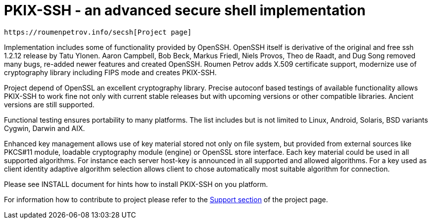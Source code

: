 PKIX-SSH - an advanced secure shell implementation
==================================================

  https://roumenpetrov.info/secsh[Project page]


Implementation includes some of functionality provided by OpenSSH.
OpenSSH itself is derivative of  the original and free ssh 1.2.12
release by Tatu Ylonen. Aaron Campbell, Bob Beck, Markus Friedl,
Niels Provos, Theo de Raadt, and Dug Song removed many bugs,
re-added newer features and created OpenSSH.
Roumen Petrov adds X.509 certificate support, modernize use of
cryptography library including FIPS mode and creates PKIX-SSH.

Project depend of OpenSSL an excellent cryptography library.
Precise autoconf based testings of available functionality
allows PKIX-SSH to work fine not only with current stable releases
but with upcoming versions or other compatible libraries.
Ancient versions are still supported.

Functional testing ensures portability to many platforms. The list
includes but is not limited to Linux, Android, Solaris, BSD variants
Cygwin, Darwin and AIX.

Enhanced key management allows use of key material stored not only on
file system, but provided from external sources like PKCS#11 module,
loadable cryptography module (engine) or OpenSSL store interface.
Each key material could be used in all supported algorithms.
For instance each server host-key is announced in all supported and
allowed algorithms.
For a key used as client identity adaptive algorithm selection allows
client to chose automatically most suitable algorithm for connection.


Please see INSTALL document for hints how to install PKIX-SSH on you
platform.

For information how to contribute to project please refer to the
https://roumenpetrov.info/secsh/#support[Support section]
of the project page.
